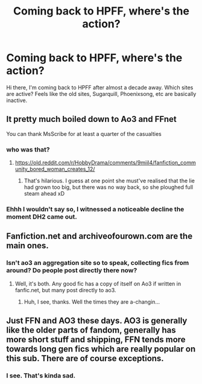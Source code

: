 #+TITLE: Coming back to HPFF, where's the action?

* Coming back to HPFF, where's the action?
:PROPERTIES:
:Author: CaptainCyclops
:Score: 4
:DateUnix: 1613824051.0
:DateShort: 2021-Feb-20
:FlairText: Recommendation
:END:
Hi there, I'm coming back to HPFF after almost a decade away. Which sites are active? Feels like the old sites, Sugarquill, Phoenixsong, etc are basically inactive.


** It pretty much boiled down to Ao3 and FFnet

You can thank MsScribe for at least a quarter of the casualties
:PROPERTIES:
:Author: Bleepbloopbotz2
:Score: 20
:DateUnix: 1613824436.0
:DateShort: 2021-Feb-20
:END:

*** who was that?
:PROPERTIES:
:Author: nuthins_goodman
:Score: 2
:DateUnix: 1613841621.0
:DateShort: 2021-Feb-20
:END:

**** [[https://old.reddit.com/r/HobbyDrama/comments/9miil4/fanfiction_community_bored_woman_creates_12/]]
:PROPERTIES:
:Author: Bleepbloopbotz2
:Score: 2
:DateUnix: 1613842779.0
:DateShort: 2021-Feb-20
:END:

***** That's hilarious. I guess at one point she must've realised that the lie had grown too big, but there was no way back, so she ploughed full steam ahead xD
:PROPERTIES:
:Author: nuthins_goodman
:Score: 2
:DateUnix: 1613844347.0
:DateShort: 2021-Feb-20
:END:


*** Ehhh I wouldn't say so, I witnessed a noticeable decline the moment DH2 came out.
:PROPERTIES:
:Author: CaptainCyclops
:Score: 2
:DateUnix: 1613916525.0
:DateShort: 2021-Feb-21
:END:


** Fanfiction.net and archiveofourown.com are the main ones.
:PROPERTIES:
:Author: otrovik
:Score: 3
:DateUnix: 1613840812.0
:DateShort: 2021-Feb-20
:END:

*** Isn't ao3 an aggregation site so to speak, collecting fics from around? Do people post directly there now?
:PROPERTIES:
:Author: CaptainCyclops
:Score: 2
:DateUnix: 1613916564.0
:DateShort: 2021-Feb-21
:END:

**** Well, it's both. Any good fic has a copy of itself on Ao3 if written in fanfic.net, but many post directly to ao3.
:PROPERTIES:
:Author: otrovik
:Score: 1
:DateUnix: 1613917035.0
:DateShort: 2021-Feb-21
:END:

***** Huh, I see, thanks. Well the times they are a-changin...
:PROPERTIES:
:Author: CaptainCyclops
:Score: 2
:DateUnix: 1613917292.0
:DateShort: 2021-Feb-21
:END:


** Just FFN and AO3 these days. AO3 is generally like the older parts of fandom, generally has more short stuff and shipping, FFN tends more towards long gen fics which are really popular on this sub. There are of course exceptions.
:PROPERTIES:
:Author: francoisschubert
:Score: 3
:DateUnix: 1613849964.0
:DateShort: 2021-Feb-20
:END:

*** I see. That's kinda sad.
:PROPERTIES:
:Author: CaptainCyclops
:Score: 2
:DateUnix: 1613916846.0
:DateShort: 2021-Feb-21
:END:
